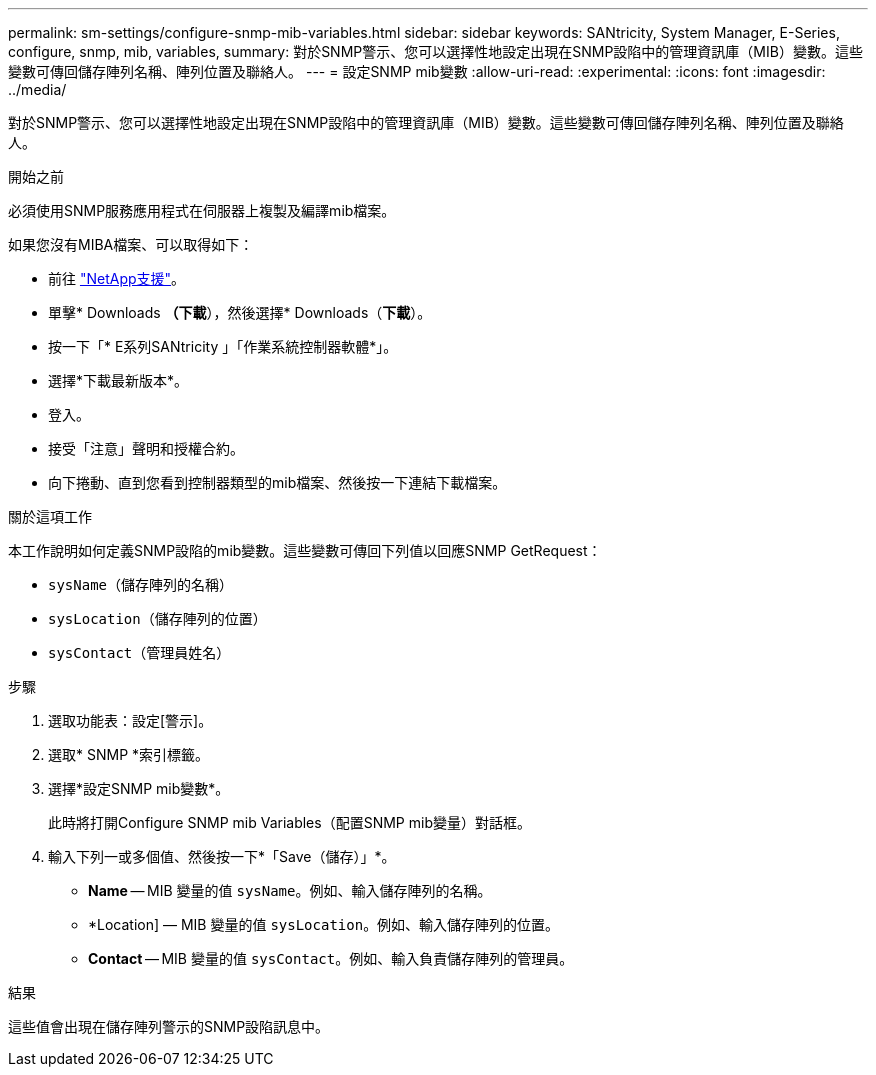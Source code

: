 ---
permalink: sm-settings/configure-snmp-mib-variables.html 
sidebar: sidebar 
keywords: SANtricity, System Manager, E-Series, configure, snmp, mib, variables, 
summary: 對於SNMP警示、您可以選擇性地設定出現在SNMP設陷中的管理資訊庫（MIB）變數。這些變數可傳回儲存陣列名稱、陣列位置及聯絡人。 
---
= 設定SNMP mib變數
:allow-uri-read: 
:experimental: 
:icons: font
:imagesdir: ../media/


[role="lead"]
對於SNMP警示、您可以選擇性地設定出現在SNMP設陷中的管理資訊庫（MIB）變數。這些變數可傳回儲存陣列名稱、陣列位置及聯絡人。

.開始之前
必須使用SNMP服務應用程式在伺服器上複製及編譯mib檔案。

如果您沒有MIBA檔案、可以取得如下：

* 前往 https://mysupport.netapp.com/site/global/dashboard["NetApp支援"^]。
* 單擊* Downloads *（下載*），然後選擇* Downloads（*下載*）。
* 按一下「* E系列SANtricity 」「作業系統控制器軟體*」。
* 選擇*下載最新版本*。
* 登入。
* 接受「注意」聲明和授權合約。
* 向下捲動、直到您看到控制器類型的mib檔案、然後按一下連結下載檔案。


.關於這項工作
本工作說明如何定義SNMP設陷的mib變數。這些變數可傳回下列值以回應SNMP GetRequest：

* `sysName`（儲存陣列的名稱）
* `sysLocation`（儲存陣列的位置）
* `sysContact`（管理員姓名）


.步驟
. 選取功能表：設定[警示]。
. 選取* SNMP *索引標籤。
. 選擇*設定SNMP mib變數*。
+
此時將打開Configure SNMP mib Variables（配置SNMP mib變量）對話框。

. 輸入下列一或多個值、然後按一下*「Save（儲存）」*。
+
** *Name* -- MIB 變量的值 `sysName`。例如、輸入儲存陣列的名稱。
** *Location] — MIB 變量的值 `sysLocation`。例如、輸入儲存陣列的位置。
** *Contact* -- MIB 變量的值 `sysContact`。例如、輸入負責儲存陣列的管理員。




.結果
這些值會出現在儲存陣列警示的SNMP設陷訊息中。
